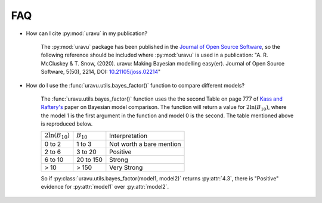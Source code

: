 FAQ
===

- How can I cite :py:mod:`uravu` in my publication?
    
    The :py:mod:`uravu` package has been published in the `Journal of Open Source Software`_, so the following reference should be included where :py:mod:`uravu` is used in a publication: "A. R. McCluskey & T. Snow, (2020). uravu: Making Bayesian modelling easy(er). Journal of Open Source Software, 5(50), 2214, DOI: `10.21105/joss.02214`_"

- How do I use the :func:`uravu.utils.bayes_factor()` function to compare different models?

    The :func:`uravu.utils.bayes_factor()` function uses the the second Table on page 777 of `Kass and Raftery's`_ paper on Bayesian model comparison.
    The function will return a value for :math:`2\ln(B_{10})`, where the model 1 is the first argument in the function and model 0 is the second. 
    The table mentioned above is reproduced below.

    +-----------------------+-----------------+--------------------------+
    | :math:`2\ln(B_{10})`  |  :math:`B_{10}` |  Interpretation          |
    +-----------------------+-----------------+--------------------------+
    | 0 to 2                | 1 to 3          | Not worth a bare mention |
    +-----------------------+-----------------+--------------------------+
    | 2 to 6                | 3 to 20         | Positive                 |
    +-----------------------+-----------------+--------------------------+
    | 6 to 10               | 20 to 150       | Strong                   |
    +-----------------------+-----------------+--------------------------+
    | > 10                  | > 150           | Very Strong              |
    +-----------------------+-----------------+--------------------------+

    So if :py:class:`uravu.utils.bayes_factor(model1, model2)` returns :py:attr:`4.3`, there is "Positive" evidence for :py:attr:`model1` over :py:attr:`model2`.

.. _Journal of Open Source Software: https://joss.theoj.org
.. _10.21105/joss.02214: https://doi.org/10.21105/joss.02214
.. _Kass and Raftery's: https://www.colorado.edu/amath/sites/default/files/attached-files/kassraftery95.pdf
